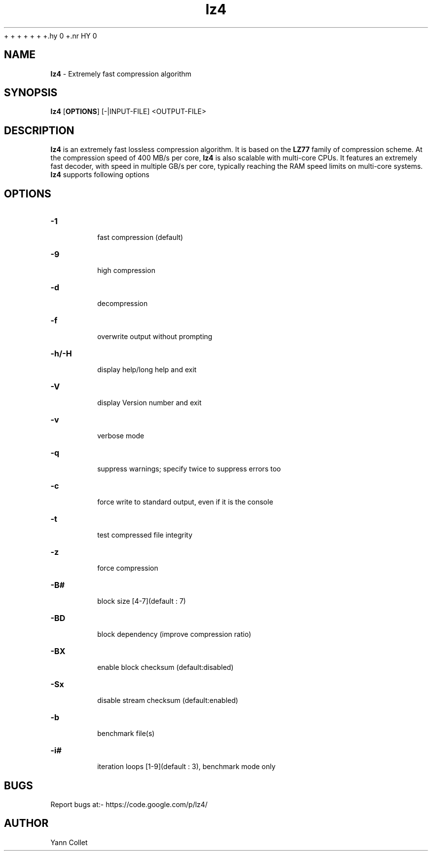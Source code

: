 +\"
+\" lz4.1: This is a manual page for 'lz4' program. This file is part of the
+\" lz4 <https://code.google.com/p/lz4/> project.
+\"
+
+\" No hyphenation
+.hy 0
+.nr HY 0

.TH lz4 man
.SH NAME
\fBlz4\fR - Extremely fast compression algorithm

.SH SYNOPSIS
.TP 5
\fBlz4\fR [\fBOPTIONS\fR] [-|INPUT-FILE] <OUTPUT-FILE>

.SH DESCRIPTION
.PP
\fBlz4\fR is an extremely fast lossless compression algorithm. It is based on
the \fBLZ77\fR family of compression scheme. At the compression speed of 400
MB/s per core, \fBlz4\fR is also scalable with multi-core CPUs. It features
an extremely fast decoder, with speed in multiple GB/s per core, typically
reaching the RAM speed limits on multi-core systems. \fBlz4\fR supports
following options

.SH OPTIONS
.TP
.B \-1
 fast compression (default)
.TP
.B \-9
 high compression
.TP
.B \-d
 decompression
.TP
.B \-f
 overwrite output without prompting
.TP
.B \-h/\-H
 display help/long help and exit
.TP
.B \-V
 display Version number and exit
.TP
.B \-v
 verbose mode
.TP
.B \-q
 suppress warnings; specify twice to suppress errors too
.TP
.B \-c
 force write to standard output, even if it is the console
.TP
.B \-t
 test compressed file integrity
.TP
.B \-z
 force compression
.TP
.B \-B#
 block size [4-7](default : 7)
.TP
.B \-BD
 block dependency (improve compression ratio)
.TP
.B \-BX
 enable block checksum (default:disabled)
.TP
.B \-Sx
 disable stream checksum (default:enabled)
.TP
.B \-b
 benchmark file(s)
.TP
.B \-i#
 iteration loops [1-9](default : 3), benchmark mode only

.SH BUGS
Report bugs at:- https://code.google.com/p/lz4/

.SH AUTHOR
Yann Collet